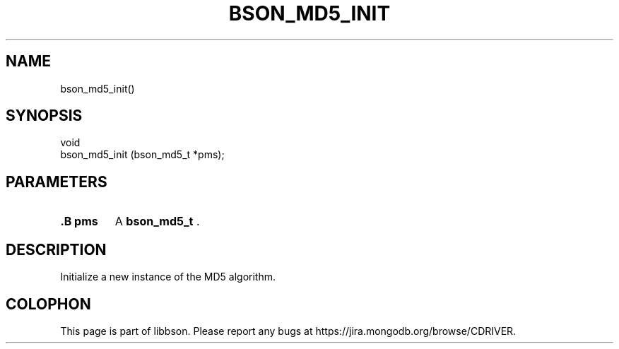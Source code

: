 .\" This manpage is Copyright (C) 2014 MongoDB, Inc.
.\" 
.\" Permission is granted to copy, distribute and/or modify this document
.\" under the terms of the GNU Free Documentation License, Version 1.3
.\" or any later version published by the Free Software Foundation;
.\" with no Invariant Sections, no Front-Cover Texts, and no Back-Cover Texts.
.\" A copy of the license is included in the section entitled "GNU
.\" Free Documentation License".
.\" 
.TH "BSON_MD5_INIT" "3" "2014-06-26" "libbson"
.SH NAME
bson_md5_init()
.SH "SYNOPSIS"

.nf
.nf
void
bson_md5_init (bson_md5_t *pms);
.fi
.fi

.SH "PARAMETERS"

.TP
.B .B pms
A
.BR bson_md5_t
\&.
.LP

.SH "DESCRIPTION"

Initialize a new instance of the MD5 algorithm.


.BR
.SH COLOPHON
This page is part of libbson.
Please report any bugs at
\%https://jira.mongodb.org/browse/CDRIVER.